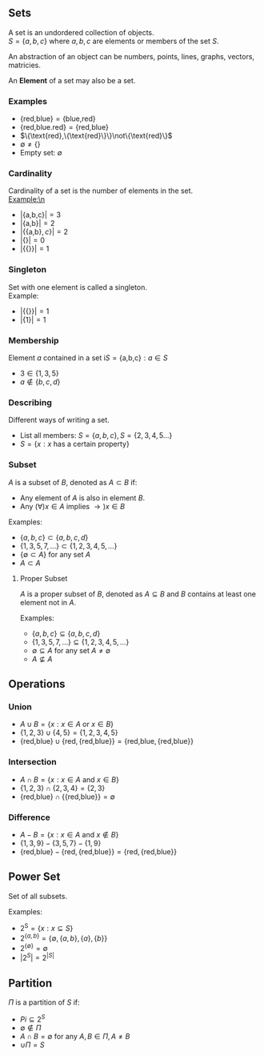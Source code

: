 #+OPTIONS: \n:t


** Sets
A set is an undordered collection of objects.\n
$S=\{a,b,c\}$ where $a,b,c$ are elements or members of the set $S$.\n

An abstraction of an object can be numbers, points, lines, graphs, vectors, matricies.

An *Element* of a set may also be a set.

*** Examples
- $\{\text{red,blue}\}=\{\text{blue,red}\}$
- $\{\text{red,blue.red}\}=\{\text{red,blue}\}$
- $\{\text{red},\{\text{red}\}\}\not\{\text{red}\}$
- $\emptyset \not= \{\}$
- Empty set: $\emptyset$

*** Cardinality
Cardinality of a set is the number of elements in the set.\n
Example:\n
- $|\{\text{a,b,c}\}|=3$
- $|\{\text{a,b}\}|=2$
- $|\{\{\text{a,b}\},c\}|=2$
- $|\{\}|=0$
- $|\{\{\}\}|=1$

*** Singleton
Set with one element is called a singleton.\n
Example:
- $|\{\{\}\}|=1$
- $|\{1\}|=1$

*** Membership
Element $a$ contained in a set i$S = \{\text{a,b,c}\}:a\in S$
- $3 \in \{1,3,5\}$
- $a \not\in \{b,c,d\}$

*** Describing
Different ways of writing a set.
- List all members: $S = \{a,b,c\}, S = \{2,3,4,5...\}$
- $S = \{x:x \text{ has a certain property}\}$

*** Subset
$A$ is a subset of $B$, denoted as $A\subset B$ if:\n
- Any element of $A$ is also in element $B$.
- Any $(\forall)x\in A$ implies $\to)x\in B$

Examples:
- $\{a,b,c\}\subset\{a,b,c,d\}$
- $\{1,3,5,7,...\}\subset \{1,2,3,4,5,...\}$
- $\{\emptyset \subset A\}$ for any set $A$
- $A \subset A$

**** Proper Subset
$A$ is a proper subset of $B$, denoted as $A \subseteq B$ and $B$ contains at least one element not in $A$.

Examples:
- $\{a,b,c\}\subseteq\{a,b,c,d\}$
- $\{1,3,5,7,...\}\subseteq\{1,2,3,4,5,...\}$
- $\emptyset \subseteq A$ for any set $A \not= \emptyset$
- $A \not\subseteq A$

** Operations
*** Union
- $A\cup B = \{x:x \in A \text{ or } x\in B\}$
- $\{1,2,3\}\cup\{4,5\}=\{1,2,3,4,5\}$
- $\{\text{red,blue}\}\cup\{\text{red},\{\text{red,blue}\}\}=\{\text{red,blue},\{\text{red,blue}\}\}$
*** Intersection
- $A\cap B = \{x:x\in A \text{ and } x\in B\}$
- $\{1,2,3\}\cap\{2,3,4\}=\{2,3\}$
- $\{\text{red,blue}\}\cap\{\{\text{red,blue}\}\}=\emptyset$
*** Difference
- $A-B=\{x:x\in A \text{ and }x\not\in B\}$
- $\{1,3,9\}-\{3,5,7\}-\{1,9\}$
- $\{\text{red,blue}\}-\{\text{red},\{\text{red,blue}\}\}=\{\text{red},\{\text{red,blue}\}\}$

** Power Set
Set of all subsets.

Examples:
- $2^\text{S}=\{x:x\subseteq S\}$
- $2^{\{a,b\}}=\{\emptyset,\{a,b\},\{a\},\{b\}\}$
- $2^{\{\emptyset\}}=\emptyset$
- $|2^S|=2^{|S|}$

** Partition
$\Pi$ is a partition of $S$ if:
- $Pi \subseteq 2^S$
- $\emptyset \not\in \Pi$
- $A\cap B = \emptyset$ for any $A,B \in \Pi, A\not=B$
- $\cup \Pi = S$
